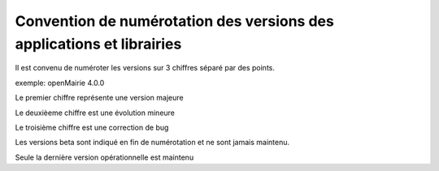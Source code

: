 .. _numerotation:

######################################################################
Convention de numérotation des versions des applications et librairies
######################################################################

Il est convenu de numéroter les versions sur 3 chiffres séparé par des points.

exemple: openMairie 4.0.0


Le premier chiffre représente une version majeure

Le deuxièeme chiffre est une évolution mineure

Le troisième chiffre est une correction de bug

Les versions beta sont indiqué en fin de numérotation et ne sont jamais maintenu.

Seule la dernière version opérationnelle est maintenu